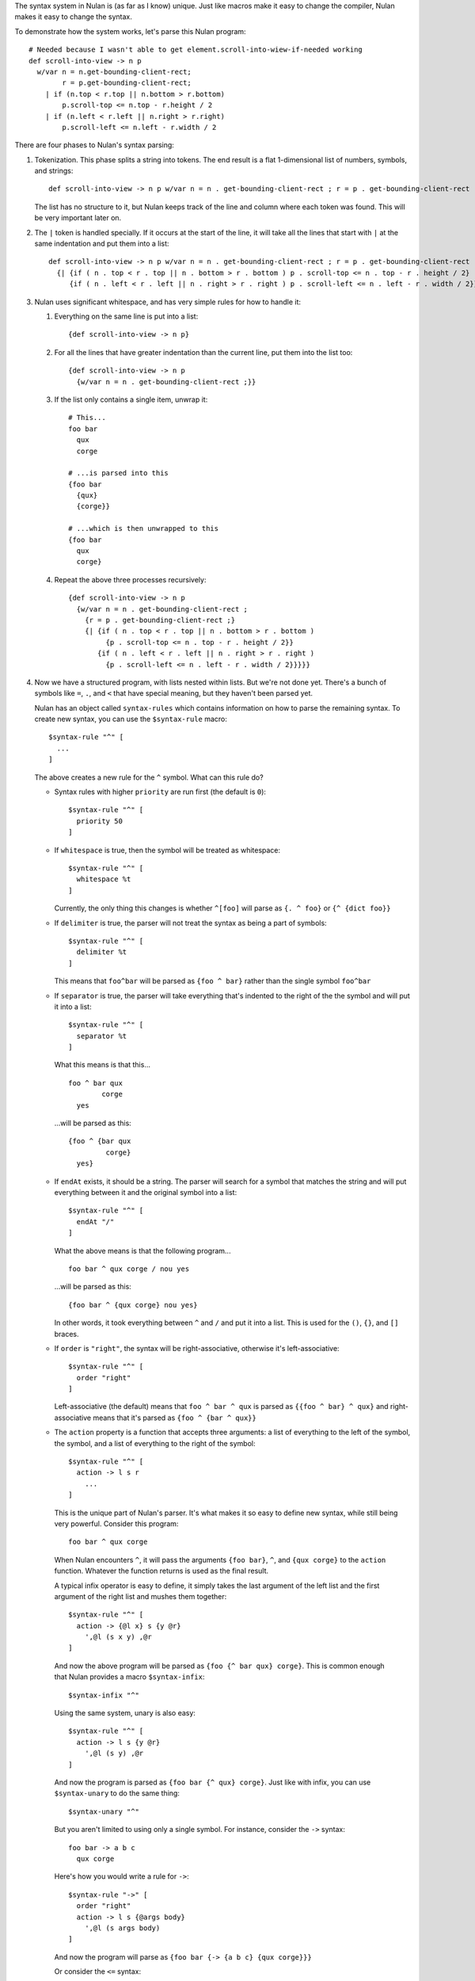 The syntax system in Nulan is (as far as I know) unique. Just like macros make it easy to change the compiler, Nulan makes it easy to change the syntax.

To demonstrate how the system works, let's parse this Nulan program::

  # Needed because I wasn't able to get element.scroll-into-wiew-if-needed working
  def scroll-into-view -> n p
    w/var n = n.get-bounding-client-rect;
          r = p.get-bounding-client-rect;
      | if (n.top < r.top || n.bottom > r.bottom)
          p.scroll-top <= n.top - r.height / 2
      | if (n.left < r.left || n.right > r.right)
          p.scroll-left <= n.left - r.width / 2

There are four phases to Nulan's syntax parsing:

1) Tokenization. This phase splits a string into tokens. The end result is a flat 1-dimensional list of numbers, symbols, and strings::

     def scroll-into-view -> n p w/var n = n . get-bounding-client-rect ; r = p . get-bounding-client-rect ; | if ( n . top < r . top || n . bottom > r . bottom ) p . scroll-top <= n . top - r . height / 2 | if ( n . left < r . left || n . right > r . right ) p . scroll-left <= n . left - r . width / 2

   The list has no structure to it, but Nulan keeps track of the line and column where each token was found. This will be very important later on.

2) The ``|`` token is handled specially. If it occurs at the start of the line, it will take all the lines that start with ``|`` at the same indentation and put them into a list::

     def scroll-into-view -> n p w/var n = n . get-bounding-client-rect ; r = p . get-bounding-client-rect ;
       {| {if ( n . top < r . top || n . bottom > r . bottom ) p . scroll-top <= n . top - r . height / 2}
          {if ( n . left < r . left || n . right > r . right ) p . scroll-left <= n . left - r . width / 2}}

3) Nulan uses significant whitespace, and has very simple rules for how to handle it:

   1) Everything on the same line is put into a list::

        {def scroll-into-view -> n p}

   2) For all the lines that have greater indentation than the current line, put them into the list too::

        {def scroll-into-view -> n p
          {w/var n = n . get-bounding-client-rect ;}}

   3) If the list only contains a single item, unwrap it::

        # This...
        foo bar
          qux
          corge

        # ...is parsed into this
        {foo bar
          {qux}
          {corge}}

        # ...which is then unwrapped to this
        {foo bar
          qux
          corge}

   4) Repeat the above three processes recursively::

        {def scroll-into-view -> n p
          {w/var n = n . get-bounding-client-rect ;
            {r = p . get-bounding-client-rect ;}
            {| {if ( n . top < r . top || n . bottom > r . bottom )
                 {p . scroll-top <= n . top - r . height / 2}}
               {if ( n . left < r . left || n . right > r . right )
                 {p . scroll-left <= n . left - r . width / 2}}}}}

4) Now we have a structured program, with lists nested within lists. But we're not done yet. There's a bunch of symbols like ``=``, ``.``, and ``<`` that have special meaning, but they haven't been parsed yet.

   Nulan has an object called ``syntax-rules`` which contains information on how to parse the remaining syntax. To create new syntax, you can use the ``$syntax-rule`` macro::

     $syntax-rule "^" [
       ...
     ]

   The above creates a new rule for the ``^`` symbol. What can this rule do?

   * Syntax rules with higher ``priority`` are run first (the default is ``0``)::

       $syntax-rule "^" [
         priority 50
       ]

   * If ``whitespace`` is true, then the symbol will be treated as whitespace::

       $syntax-rule "^" [
         whitespace %t
       ]

     Currently, the only thing this changes is whether ``^[foo]`` will parse as ``{. ^ foo}`` or ``{^ {dict foo}}``

   * If ``delimiter`` is true, the parser will not treat the syntax as being a part of symbols::

       $syntax-rule "^" [
         delimiter %t
       ]

     This means that ``foo^bar`` will be parsed as ``{foo ^ bar}`` rather than the single symbol ``foo^bar``

   * If ``separator`` is true, the parser will take everything that's indented to the right of the the symbol and will put it into a list::

       $syntax-rule "^" [
         separator %t
       ]

     What this means is that this...

     ::

       foo ^ bar qux
               corge
         yes

     ...will be parsed as this::

       {foo ^ {bar qux
                corge}
         yes}

   * If ``endAt`` exists, it should be a string. The parser will search for a symbol that matches the string and will put everything between it and the original symbol into a list::

       $syntax-rule "^" [
         endAt "/"
       ]

     What the above means is that the following program...

     ::

       foo bar ^ qux corge / nou yes

     ...will be parsed as this::

       {foo bar ^ {qux corge} nou yes}

     In other words, it took everything between ``^`` and ``/`` and put it into a list. This is used for the ``()``, ``{}``, and ``[]`` braces.

   * If ``order`` is ``"right"``, the syntax will be right-associative, otherwise it's left-associative::

       $syntax-rule "^" [
         order "right"
       ]

     Left-associative (the default) means that ``foo ^ bar ^ qux`` is parsed as ``{{foo ^ bar} ^ qux}`` and right-associative means that it's parsed as ``{foo ^ {bar ^ qux}}``

   * The ``action`` property is a function that accepts three arguments: a list of everything to the left of the symbol, the symbol, and a list of everything to the right of the symbol::

       $syntax-rule "^" [
         action -> l s r
           ...
       ]

     This is the unique part of Nulan's parser. It's what makes it so easy to define new syntax, while still being very powerful. Consider this program::

       foo bar ^ qux corge

     When Nulan encounters ``^``, it will pass the arguments ``{foo bar}``, ``^``, and ``{qux corge}`` to the ``action`` function. Whatever the function returns is used as the final result.

     A typical infix operator is easy to define, it simply takes the last argument of the left list and the first argument of the right list and mushes them together::

       $syntax-rule "^" [
         action -> {@l x} s {y @r}
           ',@l (s x y) ,@r
       ]

    And now the above program will be parsed as ``{foo {^ bar qux} corge}``. This is common enough that Nulan provides a macro ``$syntax-infix``::

      $syntax-infix "^"

    Using the same system, unary is also easy::

      $syntax-rule "^" [
        action -> l s {y @r}
          ',@l (s y) ,@r
      ]

    And now the program is parsed as ``{foo bar {^ qux} corge}``. Just like with infix, you can use ``$syntax-unary`` to do the same thing::

      $syntax-unary "^"

    But you aren't limited to using only a single symbol. For instance, consider the ``->`` syntax::

      foo bar -> a b c
        qux corge

    Here's how you would write a rule for ``->``::

      $syntax-rule "->" [
        order "right"
        action -> l s {@args body}
          ',@l (s args body)
      ]

    And now the program will parse as ``{foo bar {-> {a b c} {qux corge}}}``

    Or consider the ``<=`` syntax::

      foo bar <= qux corge

    You can write a rule for it like this::

      $syntax-rule "<=" [
        order "right"
        action -> l s r
          's ,(unwrap l) ,(unwrap r)
      ]

    And now it will be parsed as ``{<= {foo bar} {qux corge}}``

    The reason for ``unwrap`` is so that ``foo <= bar`` is parsed as ``{<= foo bar}`` rather than ``{<= {foo} {bar}}``

   Here is a list of all the built-in syntax::

     $syntax-rule "(" [
       priority 110
       delimiter %t
       endAt ")"
       action -> l s {x @r}
         ',@l ,(unwrap x) ,@r
     ]

     $syntax-rule "{" [
       priority 110
       delimiter %t
       endAt "}"
       action -> l s {x @r}
         ',@l (list ,@x) ,@r
     ]

     $syntax-rule "[" [
       priority 110
       delimiter %t
       endAt "]"
       action -> l s {x @r}
         ',@l (dict ,@x) ,@r
     ]

     $syntax-rule ";" [
       priority 100
       delimiter %t
       action -> l s r
         'l ,@r
     ]

     $syntax-rule ":" [
       priority 100
       delimiter %t
       separator %t
       action -> l s {x @r}
         ',@l x ,@r
     ]

     $syntax-rule "." [
       priority 100
       delimiter %t
       action -> {@l x} s {y @r}
         if (num? x) && (num? y)
           ',@l ,(num: x + "." + y) ,@r
           if (sym? y)
             ',@l (s x y.value) ,@r
             ',@l (s x y) ,@r
     ]

     $syntax-unary "," 90 [ delimiter %t ]
     $syntax-unary "@" 90 [ delimiter %t ]
     $syntax-unary "~" 90

     $syntax-infix "*" 80
     $syntax-infix "/" 80

     $syntax-infix "+" 70
     $syntax-infix "-" 70

     $syntax-infix "<"  60
     $syntax-infix ">"  60
     $syntax-infix "=<" 60
     $syntax-infix ">=" 60

     $syntax-infix "==" 50
     $syntax-infix "~=" 50
     $syntax-infix "|=" 50

     $syntax-infix "&&" 40

     $syntax-infix "||" 40

     $syntax-rule "'" [
       priority 10
       whitespace %t
       delimiter %t
       separator %t
       action -> l s {x @r}
         ',@l (s ,(unwrap x)) ,@r
     ]

     $syntax-rule "->" [
       priority 10
       order "right"
       action -> l s {@args body}
         ',@l (s args body)
     ]

     $syntax-rule "=" [
       priority 10
       separator %t
       action -> {@l x} s {y @r}
         ',@l (s x ,(unwrap y)) ,@r
     ]

     $syntax-rule "<=" [
       priority 0
       order "right"
       action -> l s r
         's ,(unwrap l) ,(unwrap r)
     ]

   Okay! Going back to our program from before::

     {def scroll-into-view -> n p
       {w/var n = n . get-bounding-client-rect ;
         {r = p . get-bounding-client-rect ;}
         {| {if ( n . top < r . top || n . bottom > r . bottom )
              {p . scroll-top <= n . top - r . height / 2}}
            {if ( n . left < r . left || n . right > r . right )
              {p . scroll-left <= n . left - r . width / 2}}}}}

   Let's use the built-in syntax to parse this::

     {def scroll-into-view
       {-> {n p}
         {w/var
           {= n {{. n get-bounding-client-rect}}}
           {= r {{. pget-bounding-client-rect}}}
           {| {if {|| {< {. n top} {. r top}} {> {. n bottom} {. r bottom}}}
                {<= {. p scroll-top} {- {. n top} {/ {. r height} 2}}}}
              {if {|| {< {. n left} {. r left}} {> {. n right} {. r right}}}
                {<= {. p scroll-left} {- {. n left} {/ {. r width} 2}}}}}}}}

   And now the program is fully parsed and ready to be compiled and executed.
